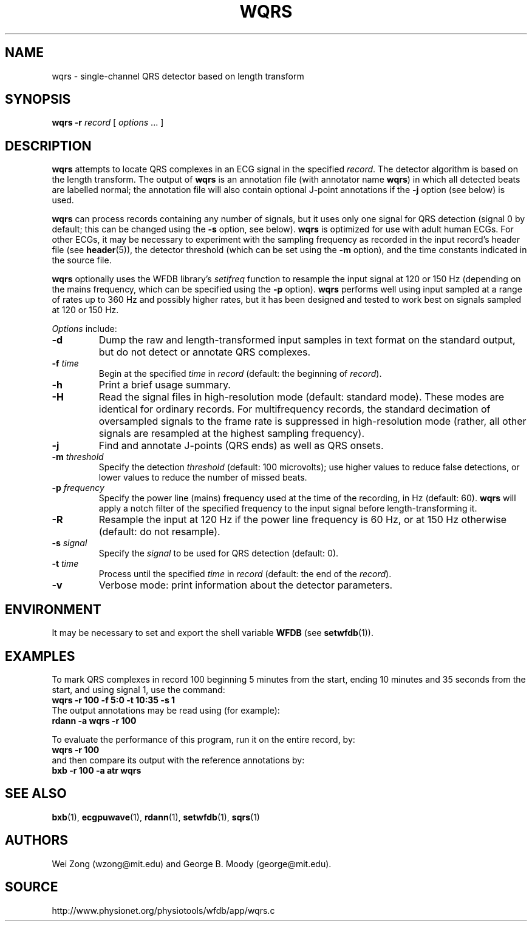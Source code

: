 .TH WQRS 1 "25 February 2006" "WFDB 10.4.0" "WFDB Applications Guide"
.SH NAME
wqrs \- single-channel QRS detector based on length transform
.SH SYNOPSIS
\fBwqrs -r\fR \fIrecord\fR [ \fIoptions\fR ... ]
.SH DESCRIPTION
.PP
\fBwqrs\fR attempts to locate QRS complexes in an ECG signal in the
specified \fIrecord\fR.  The detector algorithm is based on the length
transform.  The output of \fBwqrs\fR is an annotation file (with
annotator name \fBwqrs\fR) in which all detected beats are labelled
normal; the annotation file will also contain optional J-point
annotations if the \fB-j\fR option (see below) is used.
.PP
\fBwqrs\fR can process records containing any number of signals, but
it uses only one signal for QRS detection (signal 0 by default; this
can be changed using the \fB-s\fR option, see below).  \fBwqrs\fR is
optimized for use with adult human ECGs.  For other ECGs, it may be
necessary to experiment with the sampling frequency as recorded in the
input record's header file (see \fBheader\fR(5)), the detector threshold
(which can be set using the \fB-m\fR option), and the time constants
indicated in the source file.
.PP
\fBwqrs\fR optionally uses the WFDB library's \fIsetifreq\fR function
to resample the input signal at 120 or 150 Hz (depending on the mains
frequency, which can be specified using the \fB-p\fR option).  \fBwqrs\fR
performs well using input sampled at a range of rates up to 360 Hz and
possibly higher rates, but it has been designed and tested to work best
on signals sampled at 120 or 150 Hz.
.PP
\fIOptions\fR include:
.TP
\fB-d\fR
Dump the raw and length-transformed input samples in text format on the
standard output, but do not detect or annotate QRS complexes.
.TP
\fB-f\fR \fItime\fR
Begin at the specified \fItime\fR in \fIrecord\fR (default: the beginning of
\fIrecord\fR).
.TP
\fB-h\fR
Print a brief usage summary.
.TP
\fB-H\fR
Read the signal files in high-resolution mode (default: standard mode).
These modes are identical for ordinary records.  For multifrequency records,
the standard decimation of oversampled signals to the frame rate is suppressed
in high-resolution mode (rather, all other signals are resampled at the highest
sampling frequency).
.TP
\fB-j\fR
Find and annotate J-points (QRS ends) as well as QRS onsets.
.TP
\fB-m\fR \fIthreshold\fR
Specify the detection \fIthreshold\fR (default: 100 microvolts);  use higher
values to reduce false detections, or lower values to reduce the number of
missed beats.
.TP
\fB-p\fR \fIfrequency\fR
Specify the power line (mains) frequency used at the time of the recording,
in Hz (default: 60).  \fBwqrs\fR will apply a notch filter of the specified
frequency to the input signal before length-transforming it.
.TP
\fB-R\fR
Resample the input at 120 Hz if the power line frequency is 60 Hz, or at
150 Hz otherwise (default: do not resample).
.TP
\fB-s\fR \fIsignal\fR
Specify the \fIsignal\fR to be used for QRS detection (default: 0).
.TP
\fB-t\fR \fItime\fR
Process until the specified \fItime\fR in \fIrecord\fR (default: the end of the
\fIrecord\fR).
.TP
\fB-v\fR
Verbose mode: print information about the detector parameters.
.SH ENVIRONMENT
.PP
It may be necessary to set and export the shell variable \fBWFDB\fR (see
\fBsetwfdb\fR(1)).
.SH EXAMPLES
.PP
To mark QRS complexes in record 100 beginning 5 minutes from the start, ending
10 minutes and 35 seconds from the start, and using signal 1, use the command:
.br
	\fBwqrs -r 100 -f 5:0 -t 10:35 -s 1\fR
.br
The output annotations may be read using (for example):
.br
	\fBrdann -a wqrs -r 100\fR
.PP
To evaluate the performance of this program, run it on the entire record, by:
.br
	\fBwqrs -r 100\fR
.br
and then compare its output with the reference annotations by:
.br
	\fBbxb -r 100 -a atr wqrs\fR
.SH SEE ALSO
\fBbxb\fR(1), \fBecgpuwave\fR(1), \fBrdann\fR(1), \fBsetwfdb\fR(1),
\fBsqrs\fR(1)
.SH AUTHORS
Wei Zong (wzong@mit.edu) and George B. Moody (george@mit.edu).
.SH SOURCE
http://www.physionet.org/physiotools/wfdb/app/wqrs.c
